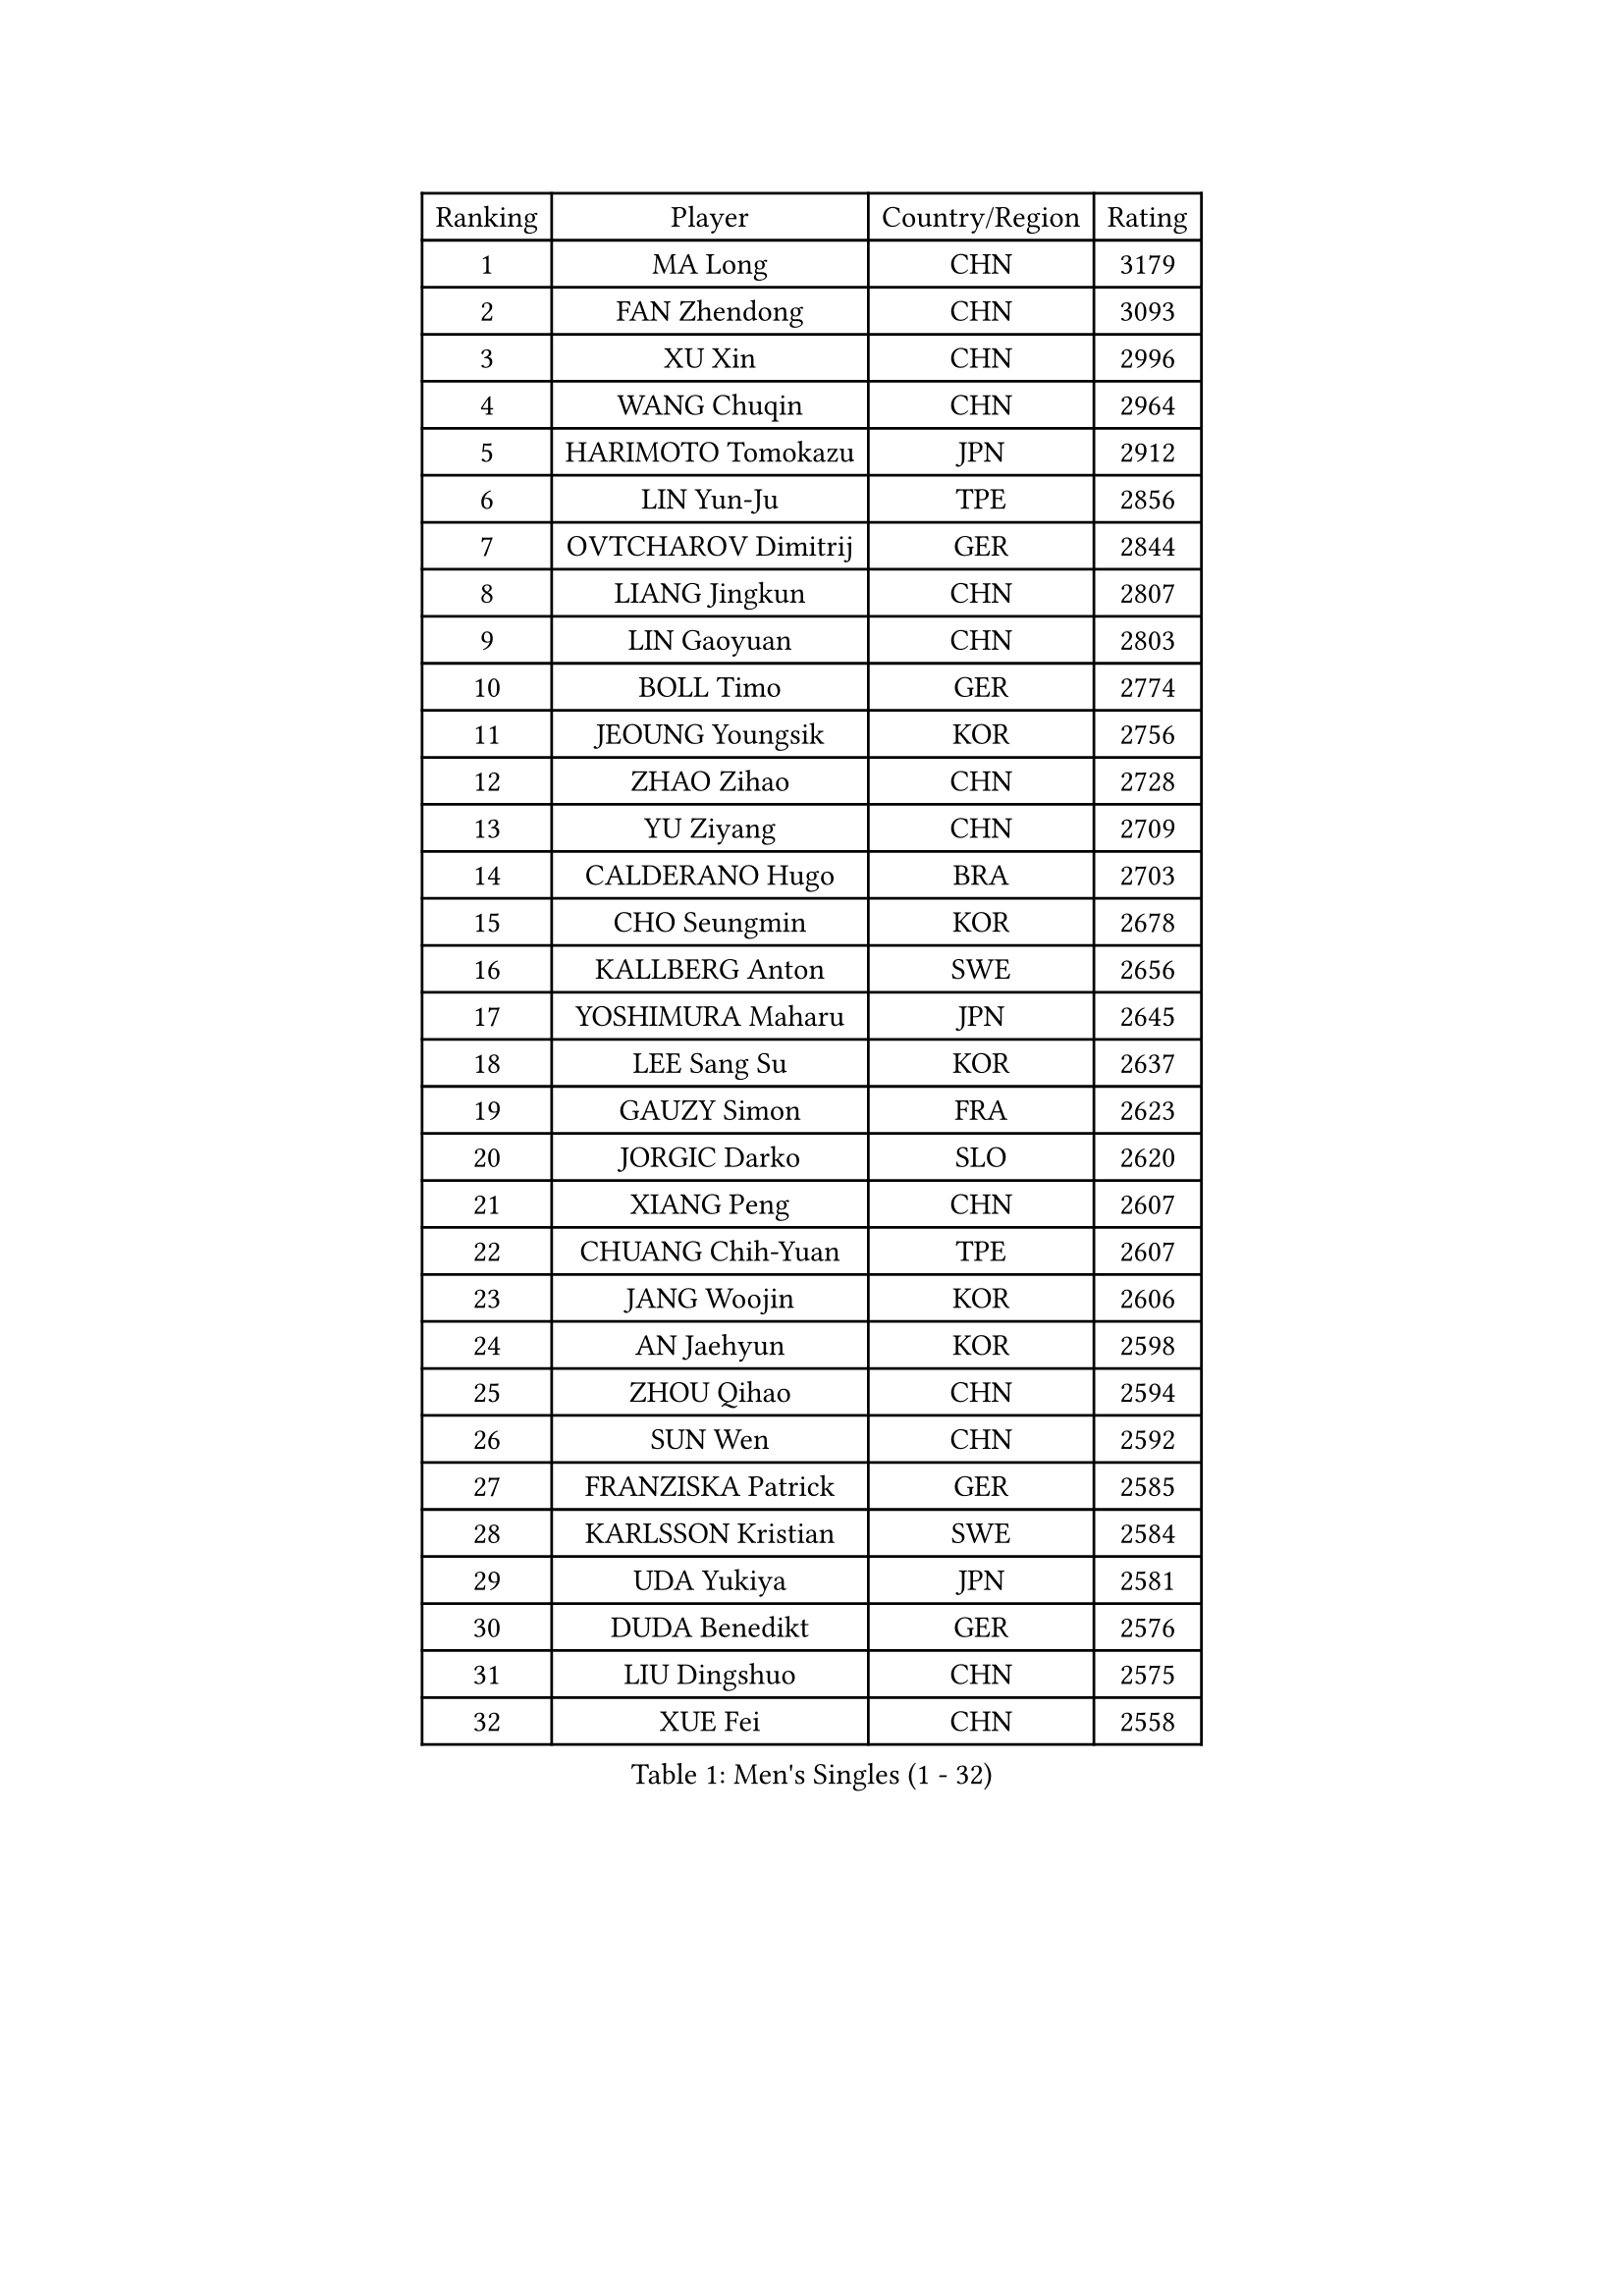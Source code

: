 
#set text(font: ("Courier New", "NSimSun"))
#figure(
  caption: "Men's Singles (1 - 32)",
    table(
      columns: 4,
      [Ranking], [Player], [Country/Region], [Rating],
      [1], [MA Long], [CHN], [3179],
      [2], [FAN Zhendong], [CHN], [3093],
      [3], [XU Xin], [CHN], [2996],
      [4], [WANG Chuqin], [CHN], [2964],
      [5], [HARIMOTO Tomokazu], [JPN], [2912],
      [6], [LIN Yun-Ju], [TPE], [2856],
      [7], [OVTCHAROV Dimitrij], [GER], [2844],
      [8], [LIANG Jingkun], [CHN], [2807],
      [9], [LIN Gaoyuan], [CHN], [2803],
      [10], [BOLL Timo], [GER], [2774],
      [11], [JEOUNG Youngsik], [KOR], [2756],
      [12], [ZHAO Zihao], [CHN], [2728],
      [13], [YU Ziyang], [CHN], [2709],
      [14], [CALDERANO Hugo], [BRA], [2703],
      [15], [CHO Seungmin], [KOR], [2678],
      [16], [KALLBERG Anton], [SWE], [2656],
      [17], [YOSHIMURA Maharu], [JPN], [2645],
      [18], [LEE Sang Su], [KOR], [2637],
      [19], [GAUZY Simon], [FRA], [2623],
      [20], [JORGIC Darko], [SLO], [2620],
      [21], [XIANG Peng], [CHN], [2607],
      [22], [CHUANG Chih-Yuan], [TPE], [2607],
      [23], [JANG Woojin], [KOR], [2606],
      [24], [AN Jaehyun], [KOR], [2598],
      [25], [ZHOU Qihao], [CHN], [2594],
      [26], [SUN Wen], [CHN], [2592],
      [27], [FRANZISKA Patrick], [GER], [2585],
      [28], [KARLSSON Kristian], [SWE], [2584],
      [29], [UDA Yukiya], [JPN], [2581],
      [30], [DUDA Benedikt], [GER], [2576],
      [31], [LIU Dingshuo], [CHN], [2575],
      [32], [XUE Fei], [CHN], [2558],
    )
  )#pagebreak()

#set text(font: ("Courier New", "NSimSun"))
#figure(
  caption: "Men's Singles (33 - 64)",
    table(
      columns: 4,
      [Ranking], [Player], [Country/Region], [Rating],
      [33], [ASSAR Omar], [EGY], [2558],
      [34], [OIKAWA Mizuki], [JPN], [2555],
      [35], [FILUS Ruwen], [GER], [2551],
      [36], [QIU Dang], [GER], [2550],
      [37], [FREITAS Marcos], [POR], [2546],
      [38], [#text(gray, "MIZUTANI Jun")], [JPN], [2537],
      [39], [ZHOU Kai], [CHN], [2533],
      [40], [TOGAMI Shunsuke], [JPN], [2532],
      [41], [#text(gray, "SAMSONOV Vladimir")], [BLR], [2522],
      [42], [JIN Takuya], [JPN], [2522],
      [43], [XU Haidong], [CHN], [2520],
      [44], [CHO Daeseong], [KOR], [2512],
      [45], [PERSSON Jon], [SWE], [2509],
      [46], [XU Yingbin], [CHN], [2506],
      [47], [PITCHFORD Liam], [ENG], [2499],
      [48], [MORIZONO Masataka], [JPN], [2498],
      [49], [FALCK Mattias], [SWE], [2490],
      [50], [DYJAS Jakub], [POL], [2486],
      [51], [MOREGARD Truls], [SWE], [2483],
      [52], [PARK Ganghyeon], [KOR], [2482],
      [53], [ARUNA Quadri], [NGR], [2478],
      [54], [LEBESSON Emmanuel], [FRA], [2471],
      [55], [WANG Eugene], [CAN], [2471],
      [56], [NIWA Koki], [JPN], [2467],
      [57], [GIONIS Panagiotis], [GRE], [2466],
      [58], [NIU Guankai], [CHN], [2464],
      [59], [SHIBAEV Alexander], [RUS], [2462],
      [60], [ACHANTA Sharath Kamal], [IND], [2460],
      [61], [GERALDO Joao], [POR], [2459],
      [62], [LIM Jonghoon], [KOR], [2459],
      [63], [TOKIC Bojan], [SLO], [2458],
      [64], [DRINKHALL Paul], [ENG], [2454],
    )
  )#pagebreak()

#set text(font: ("Courier New", "NSimSun"))
#figure(
  caption: "Men's Singles (65 - 96)",
    table(
      columns: 4,
      [Ranking], [Player], [Country/Region], [Rating],
      [65], [UEDA Jin], [JPN], [2453],
      [66], [JANCARIK Lubomir], [CZE], [2448],
      [67], [GERASSIMENKO Kirill], [KAZ], [2445],
      [68], [LIU Yebo], [CHN], [2441],
      [69], [ORT Kilian], [GER], [2434],
      [70], [PRYSHCHEPA Ievgen], [UKR], [2433],
      [71], [GNANASEKARAN Sathiyan], [IND], [2432],
      [72], [TSUBOI Gustavo], [BRA], [2431],
      [73], [OLAH Benedek], [FIN], [2430],
      [74], [SZOCS Hunor], [ROU], [2425],
      [75], [TANAKA Yuta], [JPN], [2423],
      [76], [WALTHER Ricardo], [GER], [2420],
      [77], [YOSHIMURA Kazuhiro], [JPN], [2420],
      [78], [SHINOZUKA Hiroto], [JPN], [2419],
      [79], [LEVENKO Andreas], [AUT], [2415],
      [80], [HWANG Minha], [KOR], [2414],
      [81], [MONTEIRO Joao], [POR], [2413],
      [82], [CHEN Chien-An], [TPE], [2412],
      [83], [LIND Anders], [DEN], [2405],
      [84], [ALAMIYAN Noshad], [IRI], [2405],
      [85], [SAI Linwei], [CHN], [2403],
      [86], [AN Ji Song], [PRK], [2396],
      [87], [SKACHKOV Kirill], [RUS], [2393],
      [88], [GACINA Andrej], [CRO], [2390],
      [89], [BRODD Viktor], [SWE], [2390],
      [90], [MATSUDAIRA Kenji], [JPN], [2389],
      [91], [CASSIN Alexandre], [FRA], [2384],
      [92], [KIZUKURI Yuto], [JPN], [2378],
      [93], [ANTHONY Amalraj], [IND], [2378],
      [94], [SIDORENKO Vladimir], [RUS], [2377],
      [95], [BOBOCICA Mihai], [ITA], [2375],
      [96], [PARK Chan-Hyeok], [KOR], [2374],
    )
  )#pagebreak()

#set text(font: ("Courier New", "NSimSun"))
#figure(
  caption: "Men's Singles (97 - 128)",
    table(
      columns: 4,
      [Ranking], [Player], [Country/Region], [Rating],
      [97], [WANG Wei], [ESP], [2372],
      [98], [JHA Kanak], [USA], [2372],
      [99], [JARVIS Tom], [ENG], [2371],
      [100], [STEGER Bastian], [GER], [2365],
      [101], [LAM Siu Hang], [HKG], [2365],
      [102], [MENGEL Steffen], [GER], [2364],
      [103], [WU Jiaji], [DOM], [2363],
      [104], [#text(gray, "YOSHIDA Masaki")], [JPN], [2361],
      [105], [FLORE Tristan], [FRA], [2360],
      [106], [MURAMATSU Yuto], [JPN], [2358],
      [107], [ROBLES Alvaro], [ESP], [2358],
      [108], [POLANSKY Tomas], [CZE], [2353],
      [109], [LIAO Cheng-Ting], [TPE], [2352],
      [110], [ANGLES Enzo], [FRA], [2350],
      [111], [BADOWSKI Marek], [POL], [2349],
      [112], [APOLONIA Tiago], [POR], [2349],
      [113], [FENG Yi-Hsin], [TPE], [2348],
      [114], [ZELJKO Filip], [CRO], [2347],
      [115], [KOJIC Frane], [CRO], [2346],
      [116], [CARVALHO Diogo], [POR], [2344],
      [117], [ISHIY Vitor], [BRA], [2344],
      [118], [AKKUZU Can], [FRA], [2342],
      [119], [WONG Chun Ting], [HKG], [2342],
      [120], [MENG Fanbo], [GER], [2340],
      [121], [ZHANG Yudong], [CHN], [2338],
      [122], [KOU Lei], [UKR], [2335],
      [123], [GARDOS Robert], [AUT], [2333],
      [124], [PENG Wang-Wei], [TPE], [2331],
      [125], [SALIFOU Abdel-Kader], [BEN], [2330],
      [126], [HABESOHN Daniel], [AUT], [2330],
      [127], [KUMAR Nikhil], [USA], [2324],
      [128], [YUAN Licen], [CHN], [2322],
    )
  )